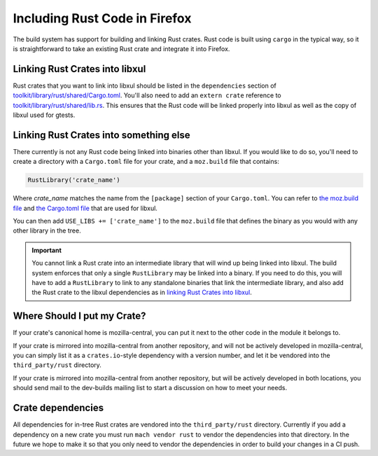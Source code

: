 .. _rust:

==============================
Including Rust Code in Firefox
==============================

The build system has support for building and linking Rust crates.
Rust code is built using ``cargo`` in the typical way, so it is
straightforward to take an existing Rust crate and integrate it
into Firefox.

Linking Rust Crates into libxul
===============================

Rust crates that you want to link into libxul should be listed in the
``dependencies`` section of `toolkit/library/rust/shared/Cargo.toml <https://dxr.mozilla.org/mozilla-central/source/toolkit/library/rust/shared/Cargo.toml>`_.
You'll also need to add an ``extern crate`` reference to `toolkit/library/rust/shared/lib.rs <https://dxr.mozilla.org/mozilla-central/source/toolkit/library/rust/shared/lib.rs>`_.
This ensures that the Rust code will be linked properly into libxul as well
as the copy of libxul used for gtests.

Linking Rust Crates into something else
=======================================

There currently is not any Rust code being linked into binaries other than
libxul. If you would like to do so, you'll need to create a directory with
a ``Cargo.toml`` file for your crate, and a ``moz.build`` file that contains:

.. code-block:: python

    RustLibrary('crate_name')

Where *crate_name* matches the name from the ``[package]`` section of your
``Cargo.toml``. You can refer to `the moz.build file <https://dxr.mozilla.org/mozilla-central/rev/3f4c3a3cabaf94958834d3a8935adfb4a887942d/toolkit/library/rust/moz.build#7>`_ and `the Cargo.toml file <https://dxr.mozilla.org/mozilla-central/rev/3f4c3a3cabaf94958834d3a8935adfb4a887942d/toolkit/library/rust/Cargo.toml>`_ that are used for libxul.

You can then add ``USE_LIBS += ['crate_name']`` to the ``moz.build`` file
that defines the binary as you would with any other library in the tree.

.. important::

    You cannot link a Rust crate into an intermediate library that will wind
    up being linked into libxul. The build system enforces that only a single
    ``RustLibrary`` may be linked into a binary. If you need to do this, you
    will have to add a ``RustLibrary`` to link to any standalone binaries that
    link the intermediate library, and also add the Rust crate to the libxul
    dependencies as in `linking Rust Crates into libxul`_.

Where Should I put my Crate?
============================

If your crate's canonical home is mozilla-central, you can put it next to the
other code in the module it belongs to.

If your crate is mirrored into mozilla-central from another repository, and
will not be actively developed in mozilla-central, you can simply list it
as a ``crates.io``-style dependency with a version number, and let it be
vendored into the ``third_party/rust`` directory.

If your crate is mirrored into mozilla-central from another repository, but
will be actively developed in both locations, you should send mail to the
dev-builds mailing list to start a discussion on how to meet your needs.


Crate dependencies
==================

All dependencies for in-tree Rust crates are vendored into the
``third_party/rust`` directory. Currently if you add a dependency on a new
crate you must run ``mach vendor rust`` to vendor the dependencies into
that directory. In the future we hope to make it so that you only need to
vendor the dependencies in order to build your changes in a CI push.
